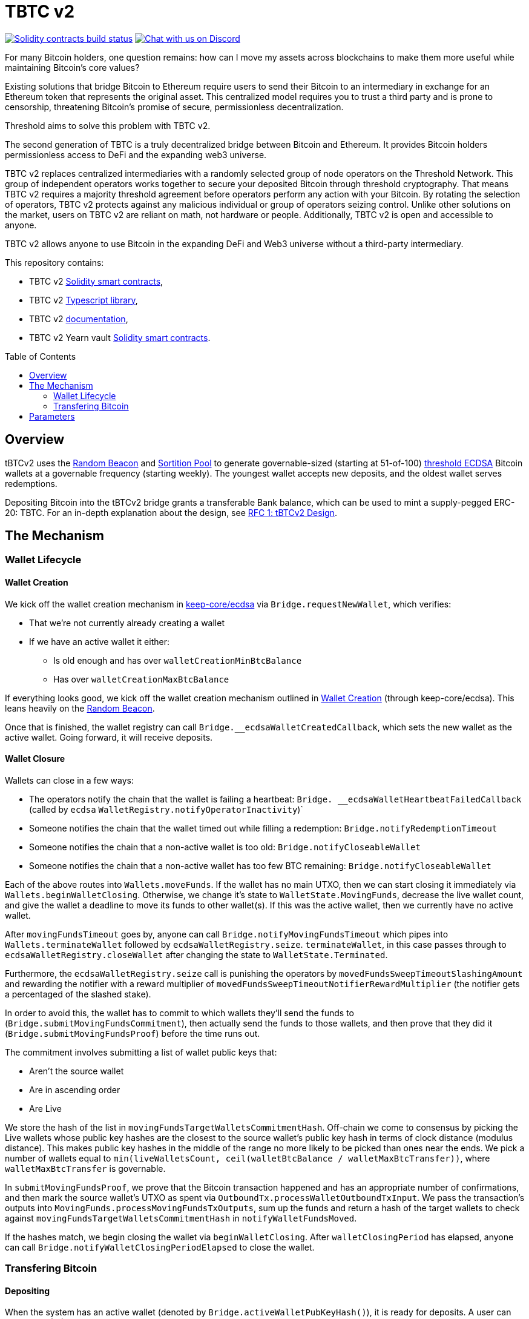 :toc: macro

= TBTC v2

https://github.com/keep-network/tbtc-v2/actions/workflows/contracts.yml[image:https://img.shields.io/github/workflow/status/keep-network/tbtc-v2/Solidity/main?event=push&label=Solidity%20build[Solidity contracts build status]]
https://discord.gg/g2H4Jn4D[image:https://img.shields.io/badge/chat-Discord-blueViolet.svg[Chat
with us on Discord]]


For many Bitcoin holders, one question remains: how can I move my assets across
blockchains to make them more useful while maintaining Bitcoin's core values?

Existing solutions that bridge Bitcoin to Ethereum require users to send their
Bitcoin to an intermediary in exchange for an Ethereum token that represents the
original asset. This centralized model requires you to trust a third party and
is prone to censorship, threatening Bitcoin's promise of secure, permissionless
decentralization.

Threshold aims to solve this problem with TBTC v2.

The second generation of TBTC is a truly decentralized bridge between Bitcoin
and Ethereum. It provides Bitcoin holders permissionless access to DeFi and the
expanding web3 universe.

TBTC v2 replaces centralized intermediaries with a randomly selected group of
node operators on the Threshold Network. This group of independent operators
works together to secure your deposited Bitcoin through threshold cryptography.
That means TBTC v2 requires a majority threshold agreement before operators
perform any action with your Bitcoin. By rotating the selection of operators,
TBTC v2 protects against any malicious individual or group of operators seizing
control. Unlike other solutions on the market, users on TBTC v2 are reliant on
math, not hardware or people. Additionally, TBTC v2 is open and accessible to
anyone.
  
TBTC v2 allows anyone to use Bitcoin in the expanding DeFi and Web3 universe
without a third-party intermediary. 

This repository contains:

- TBTC v2 link:solidity/[Solidity smart contracts],
- TBTC v2 link:typescript/[Typescript library],
- TBTC v2 link:docs/[documentation],
- TBTC v2 Yearn vault link:yearn/[Solidity smart contracts].

toc::[]

== Overview
tBTCv2 uses the
link:https://github.com/keep-network/keep-core/tree/main/solidity/random-beacon[Random
Beacon] and link:https://github.com/keep-network/sortition-pools[Sortition Pool]
to generate governable-sized (starting at 51-of-100)
link:https://eprint.iacr.org/2019/114.pdf[threshold ECDSA]
Bitcoin wallets at a governable frequency (starting weekly). The youngest
wallet accepts new deposits, and the oldest wallet serves redemptions.

Depositing Bitcoin into the tBTCv2 bridge grants a transferable Bank balance, which
can be used to mint a supply-pegged ERC-20: TBTC. For an in-depth explanation
about the design, see link:docs/rfc/rfc-1.adoc[RFC 1: tBTCv2 Design].

== The Mechanism

=== Wallet Lifecycle

==== Wallet Creation

We kick off the wallet creation mechanism in
link:https://github.com/keep-network/keep-core/tree/main/solidity/ecdsa[keep-core/ecdsa]
via `Bridge.requestNewWallet`, which verifies:

* That we're not currently already creating a wallet
* If we have an active wallet it either:
** Is old enough and has over `walletCreationMinBtcBalance` 
** Has over `walletCreationMaxBtcBalance`

If everything looks good, we kick off the wallet creation mechanism outlined in 
link:https://github.com/keep-network/keep-core/tree/main/solidity/ecdsa#the-mechanism[Wallet
Creation] (through keep-core/ecdsa). This leans heavily on the 
link:https://github.com/keep-network/keep-core/tree/main/solidity/random-beacon#the-mechanism[Random
Beacon].

Once that is finished, the wallet registry can call
`Bridge.__ecdsaWalletCreatedCallback`, which sets the new wallet as the active
wallet. Going forward, it will receive deposits.

==== Wallet Closure

Wallets can close in a few ways:

* The operators notify the chain that the wallet is failing a heartbeat:
`Bridge. __ecdsaWalletHeartbeatFailedCallback` (called by `ecdsa`
`WalletRegistry.notifyOperatorInactivity`)`
* Someone notifies the chain that the wallet timed out while filling a
redemption: `Bridge.notifyRedemptionTimeout`
* Someone notifies the chain that a non-active wallet is too old:
`Bridge.notifyCloseableWallet`
* Someone notifies the chain that a non-active wallet has too few BTC
remaining: `Bridge.notifyCloseableWallet`

Each of the above routes into `Wallets.moveFunds`. If the wallet has no main
UTXO, then we can start closing it immediately via
`Wallets.beginWalletClosing`. Otherwise, we change it's state to
`WalletState.MovingFunds`, decrease the live wallet count, and give the wallet
a deadline to move its funds to other wallet(s). If this was the active wallet,
then we currently have no active wallet.

After `movingFundsTimeout` goes by, anyone can call
`Bridge.notifyMovingFundsTimeout` which pipes into
`Wallets.terminateWallet` followed by `ecdsaWalletRegistry.seize`.
`terminateWallet`, in this case passes through to
`ecdsaWalletRegistry.closeWallet` after changing the state to
`WalletState.Terminated`.

Furthermore, the `ecdsaWalletRegistry.seize` call is punishing the operators by
`movedFundsSweepTimeoutSlashingAmount` and rewarding the notifier with a reward
multiplier of `movedFundsSweepTimeoutNotifierRewardMultiplier` (the notifier
gets a percentaged of the slashed stake).

In order to avoid this, the wallet has to commit to which wallets they'll send
the funds to (`Bridge.submitMovingFundsCommitment`), then actually send
the funds to those wallets, and then prove that they did it
(`Bridge.submitMovingFundsProof`) before the time runs out.

The commitment involves submitting a list of wallet public keys that:

* Aren't the source wallet 
* Are in ascending order
* Are Live

We store the hash of the list in `movingFundsTargetWalletsCommitmentHash`.
Off-chain we come to consensus by picking the Live wallets whose public key
hashes are the closest to the source wallet's public key hash in terms of clock
distance (modulus distance). This makes public key hashes in the middle of the
range no more likely to be picked than ones near the ends. We pick a number of
wallets equal to `min(liveWalletsCount, ceil(walletBtcBalance /
walletMaxBtcTransfer))`, where `walletMaxBtcTransfer` is governable.

In `submitMovingFundsProof`, we prove that the Bitcoin transaction happened and
has an appropriate number of confirmations, and then mark the source wallet's
UTXO as spent via `OutboundTx.processWalletOutboundTxInput`. We pass the
transaction's outputs into `MovingFunds.processMovingFundsTxOutputs`, sum up
the funds and return a hash of the target wallets to check against
`movingFundsTargetWalletsCommitmentHash` in `notifyWalletFundsMoved`.

If the hashes match, we begin closing the wallet via `beginWalletClosing`.
After `walletClosingPeriod` has elapsed, anyone can call
`Bridge.notifyWalletClosingPeriodElapsed` to close the wallet.

=== Transfering Bitcoin

==== Depositing

When the system has an active wallet (denoted by
`Bridge.activeWalletPubKeyHash()`), it is ready for deposits. A user can pay to
a P2(W)SH address with the following Bitcoin script:

```
<depositor> DROP
<blindingFactor> DROP
DUP HASH160 <walletPubKeyHash> EQUAL
IF
  CHECKSIG
ELSE
  DUP HASH160 <refundPubkeyHash> EQUALVERIFY
  <refundLocktime> CHECKLOCKTIMEVERIFY DROP
  CHECKSIG
ENDIF
```

Since each depositor will have their ethereum address (the `depositor` field),
and a different `blindingFactor` per deposit, each script will be unique and
each script hash will be unique. The `<depositor> DROP <blindingFactor> DROP`
header is a way to make the script commit to a particular eth address owner at
Bitcoin deposit time, and it's what allows us to link the chains. `DUP HASH160
<walletPubKeyHash> EQUALVERIFY CHECKSIG` is a standard P2PKH, so we slightly
modify that to check to see if the signature matches rather than failing. If it
doesn't match, we want to check a _different_ pkh: `refundPubkeyHash`. This is
a user-provided refund address, and it's only available after `refundLocktime`.
The idea is that they can send funds to this script hash, and if the system is
broken or if something goes wrong, then after `refundLocktime` (30 days), they
can send their funds back to `refundPubkeyHash` themselves. This would only
work if the wallet hadn't <sweeping,touched> those funds yet.

Once a Bitcoin user sends such a deposit, because their P2(W)SH address is
unique to them, _only they_ know that they deposited into TBTCv2 until they
reveal that they did so. To the rest of the Bitcoin world, this looks like a
nondescript payment to a meaningless P2SH address. They make this reveal (which
can be done immediately; no need to wait for confirmations) by calling
`Bridge.revealDeposit`.

`Bridge.revealDeposit` takes in the funding transaction, and then the necessary
information to reconstruct the Bitcoin script: `depositor`, `blindingFactor`,
`walletPubKeyHash` and `refundPubkeyHash`. Then it reconstructs the script,
hashes it, verifies that the hashes match, and then stores the deposit as
waiting to be <sweeping,swept> associated to the provided `depositor`.

[sweeping]
==== Sweeping

Periodically, off-chain clients associated to a wallet collect a batch of
deposits and create a sweep transaction. This transaction includes revealed and
valid deposit UTXOs as well as the wallet's UTXO (`Wallet.mainUtxoHash`) as
inputs and then creates a single UTXO output. This accomplishes two main
purposes:

* It amortizes fees (SPV proof fee and Bitcoin tx fee, etc) across all of the deposits.
* It disables the refund mechanism from the original script.

The first is a cost vs time tradeoff. SPV proofs are expensive, so by dividing
the cost across all of the deposits in the period, we see massive gas savings.
This is the same model as individuals driving their own car to work vs waiting
on the train. The second is a security measure. We need to disable the refund,
otherwise users could get a Bank balance and then refund their bitcoin and have
both.

The entry point is `Bridge.submitDepositSweepProof` which performs the SPV
proof, updates the wallet with the new UTXO (from
`DepositSweep.resolveDepositSweepingWallet`), takes a deposit fee for the
treasury (5 BPS; governable), and updates the user Bank balances with information
from `DepositSweep.processDepositSweepTxInputs` and
`DepositSweep.depositSweepTxFeeDistribution`.

==== Redeeming

An account with a Bank balance can request a redemption via
`Bridge.requestRedemption`. We verify that the destination is valid (P2PKH,
P2WPKH, P2SH or P2WSH), and build a redemption key based on the wallet's PKH
and destination. There can only be one pending redemption per PKH-destination
pair. The treasury takes a cut (`Bridge.redemptionTreasuryFeeDivisor`), and
then we reduce the account's Bank balance and start a timer.

[TIP]
`Bridge.requestRedemption` requires a Bank balance approval to the Bridge. This
can either be made in a separate transaction first via `Bank.approveBalance` or
in a single transaction via `Bank.approveBalanceAndCall`.

After `Bridge.redemptionTimeout`, anyone may call
`Bridge.notifyRedemptionTimeout`. This will decrease
`wallet.pendingRedemptionsValue`, mark the redemption as "timed out", punish
the operators for `Bridge.redemptionTimeoutSlashingAmount`, and reward the
notifier for a percentage (`Bridge.redemptionTimeoutNotifierRewardMultiplier`)
of the slashed stake. The redeemer is reimbursed the Bank balance of the
redemption, and the wallet begins to move its funds via
`Wallets.notifyWalletTimedOutRedemption`.

To avoid this, the operators must fulfill the redemption by signing a
transaction off-chain (potentially in a batch), submitting it to the Bitcoin
chain, and then proving that they did so via `Bridge.submitRedemptionProof`. We
perform an SPV proof to ensure the transaction occurred, it is well-formed, and
then we decrease all of the redeemer's Bank balances and increase the treasury's
Bank balance with its cut. 

== Parameters

[%header,cols="3m,4,^1,^2m"]
|=== 
^|Property Name
^|Description
|Governable
|Default Value

4+s|Wallet Creation

|walletCreationPeriod      
|Length of time a wallet needs to exist for before a new one can be created
|Yes
|`1 week`

|walletCreationMinBtcBalance
|The minimum amount of BTC an active wallet needs to have before we allow for
the creation of a new active wallet.
|Yes
|`5 BTC`

|walletCreationMaxBtcBalance
|The amount of BTC an active wallet needs to have where we allow for the
creation of a new active wallet regardless of age.
|Yes
|`25 BTC`

4+s|Wallet Closure

|movingFundsTimeout
|The amount of time a wallet has to move funds before facing penalty.
|Yes
|`1 week`

|movedFundsSweepTimeoutSlashingAmount
|The amount of stake to slash if the wallet does not move its funds in time.
|Yes
|`100% of min-stake`

|movedFundsSweepTimeoutNotifierRewardMultiplier
|The the percentage of the slashed stake that the notifier receives as a reward.
|Yes
|`5%`

|walletMaxBtcTransfer
|The threshold at which we try to divide up a closing wallet into multiple target wallets
|Yes
|`50 BTC`

|walletClosingPeriod
|The amount of time the wallet remains in the `Closing` state before it is closed.
|Yes
|`3 days`

4+s|Sweeping

|depositTreasuryFeeDivisor
|The deposit fee divisor of one BTC to take as a treasury fee.
|Yes
|`2000 => 1/2000 = 5 BPS`

|depositTxMaxFee
|The max amount of satoshis per deposit that the wallet is allowed to pay to miners.
|Yes
|`10000 sats`

4+s|Redeeming

|redemptionTreasuryFeeDivisor
|The redemption fee divisor of one BTC to take as a treasury fee.
|Yes
|`2000 => 1/2000 = 5 BPS`

|redemptionTimeout
|Length of time a wallet has to fulfill a redemption.
|Yes
|`48 hours`
